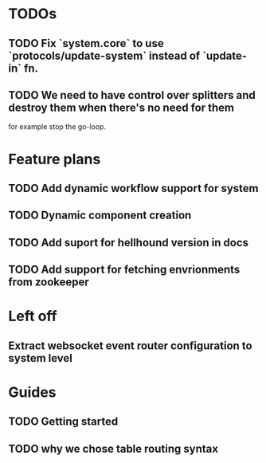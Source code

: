 * TODOs
** TODO Fix `system.core` to use `protocols/update-system` instead of `update-in` fn.
** TODO We need to have control over splitters and destroy them when there's no need for them
   for example stop the go-loop.

* Feature plans
** TODO Add dynamic workflow support for system
** TODO Dynamic component creation
** TODO Add suport for hellhound version in docs
** TODO Add support for fetching envrionments from zookeeper

* Left off
** Extract websocket event router configuration to system level

* Guides
** TODO Getting started
** TODO why we chose table routing syntax
